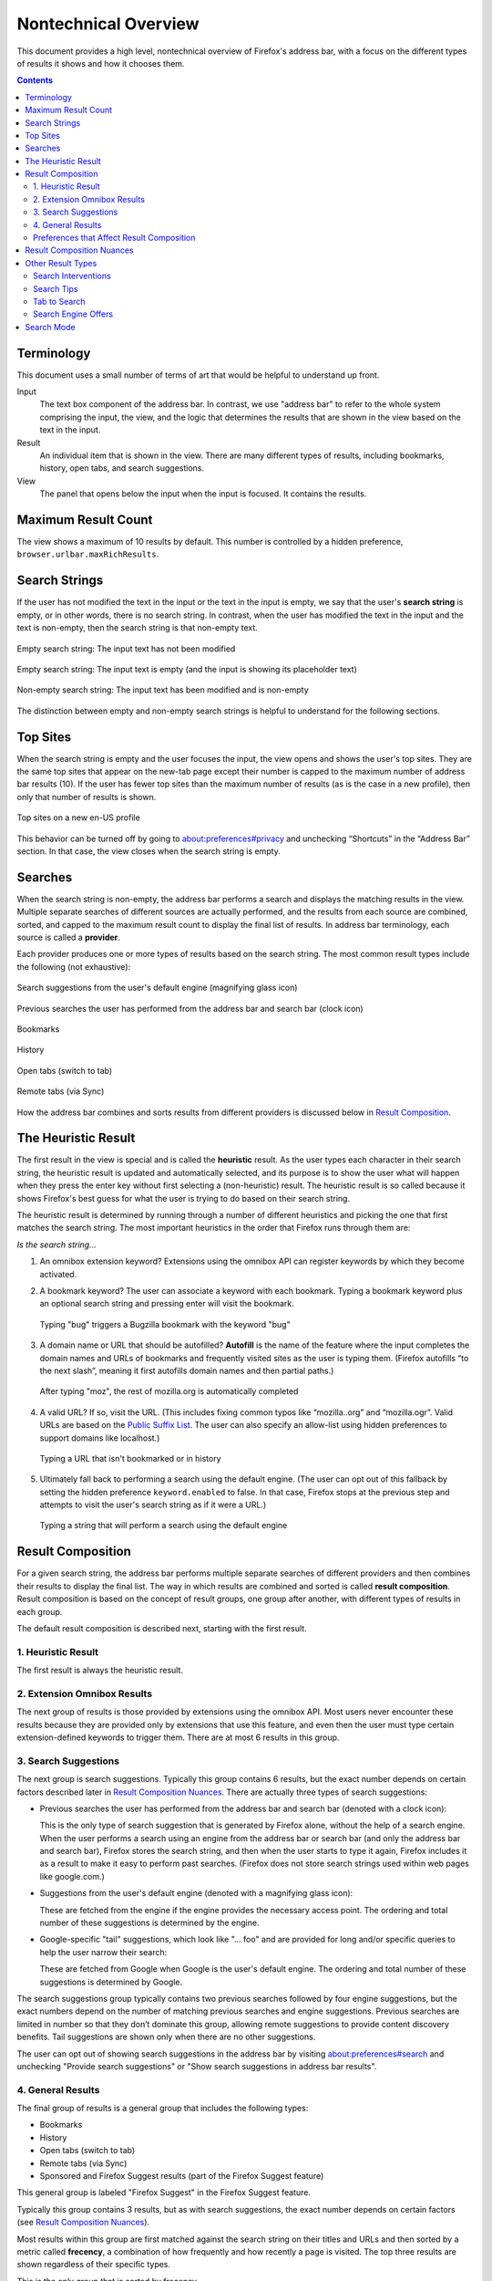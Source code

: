 Nontechnical Overview
=====================

This document provides a high level, nontechnical overview of Firefox's address
bar, with a focus on the different types of results it shows and how it chooses
them.

.. contents::
   :depth: 2


Terminology
-----------

This document uses a small number of terms of art that would be helpful to
understand up front.

Input
  The text box component of the address bar. In contrast, we use "address bar"
  to refer to the whole system comprising the input, the view, and the logic
  that determines the results that are shown in the view based on the text in
  the input.

Result
  An individual item that is shown in the view. There are many different types
  of results, including bookmarks, history, open tabs, and search suggestions.

View
  The panel that opens below the input when the input is focused. It contains
  the results.

Maximum Result Count
--------------------

The view shows a maximum of 10 results by default. This number is controlled by
a hidden preference, ``browser.urlbar.maxRichResults``.

Search Strings
--------------

If the user has not modified the text in the input or the text in the input is
empty, we say that the user's **search string** is empty, or in other words,
there is no search string. In contrast, when the user has modified the text in
the input and the text is non-empty, then the search string is that non-empty
text.

.. figure:: assets/nontechnical-overview/empty-url.png
   :alt: Image of the address bar input showing a URL
   :scale: 50%
   :align: center

   Empty search string: The input text has not been modified

.. figure:: assets/nontechnical-overview/empty-placeholder.png
   :alt: Image of the address bar input showing its placeholder text
   :scale: 50%
   :align: center

   Empty search string: The input text is empty (and the input is showing its
   placeholder text)

.. figure:: assets/nontechnical-overview/non-empty.png
   :alt: Image of the address bar input showing "porcupines" text
   :scale: 50%
   :align: center

   Non-empty search string: The input text has been modified and is non-empty

The distinction between empty and non-empty search strings is helpful to
understand for the following sections.

Top Sites
---------

When the search string is empty and the user focuses the input, the view opens
and shows the user's top sites. They are the same top sites that appear on the
new-tab page except their number is capped to the maximum number of address bar
results (10). If the user has fewer top sites than the maximum number of results
(as is the case in a new profile), then only that number of results is shown.

.. figure:: assets/nontechnical-overview/top-sites.png
   :alt: Image of the address bar view showing top sites
   :scale: 50%
   :align: center

   Top sites on a new en-US profile

This behavior can be turned off by going to about:preferences#privacy and
unchecking “Shortcuts” in the “Address Bar” section. In that case, the view
closes when the search string is empty.

Searches
--------

When the search string is non-empty, the address bar performs a search and
displays the matching results in the view. Multiple separate searches of
different sources are actually performed, and the results from each source are
combined, sorted, and capped to the maximum result count to display the final
list of results. In address bar terminology, each source is called a
**provider**.

Each provider produces one or more types of results based on the search
string. The most common result types include the following (not exhaustive):

.. figure:: assets/nontechnical-overview/search-suggestion.png
   :alt: Image of a search suggestion result with text "porcupine meatballs"
   :scale: 50%
   :align: center

   Search suggestions from the user's default engine (magnifying glass icon)

.. figure:: assets/nontechnical-overview/form-history.png
   :alt: Image of a previous search result with text "porcupines"
   :scale: 50%
   :align: center

   Previous searches the user has performed from the address bar and search bar
   (clock icon)

.. figure:: assets/nontechnical-overview/bookmark.png
   :alt: Image of a bookmark result with text "Porcupine - Wikipedia"
   :scale: 50%
   :align: center

   Bookmarks

.. figure:: assets/nontechnical-overview/history.png
   :alt: Image of a history result with text "Porcupines | National Geographic"
   :scale: 50%
   :align: center

   History

.. figure:: assets/nontechnical-overview/open-tab.png
   :alt: Image of an open tab result with text "Porcupines | San Diego Zoo
         Animals & Plants"
   :scale: 50%
   :align: center

   Open tabs (switch to tab)

.. figure:: assets/nontechnical-overview/remote-tab.png
   :alt: Image of a remote tab result with text "Porcupine | rodent |
         Britannica"
   :scale: 50%
   :align: center

   Remote tabs (via Sync)

How the address bar combines and sorts results from different providers is
discussed below in `Result Composition`_.

The Heuristic Result
--------------------

The first result in the view is special and is called the **heuristic**
result. As the user types each character in their search string, the heuristic
result is updated and automatically selected, and its purpose is to show the
user what will happen when they press the enter key without first selecting a
(non-heuristic) result. The heuristic result is so called because it shows
Firefox's best guess for what the user is trying to do based on their search
string.

The heuristic result is determined by running through a number of different
heuristics and picking the one that first matches the search string. The most
important heuristics in the order that Firefox runs through them are:

*Is the search string...*

1. An omnibox extension keyword? Extensions using the omnibox API can register
   keywords by which they become activated.
2. A bookmark keyword? The user can associate a keyword with each bookmark.
   Typing a bookmark keyword plus an optional search string and pressing enter
   will visit the bookmark.

   .. figure:: assets/nontechnical-overview/bookmark-keyword.png
      :alt: Image of the address bar input with text "bug 1677126" and a
            bookmark keyword heuristic result
      :scale: 50%
      :align: center

      Typing "bug" triggers a Bugzilla bookmark with the keyword "bug"

3. A domain name or URL that should be autofilled? **Autofill** is the name of
   the feature where the input completes the domain names and URLs of bookmarks
   and frequently visited sites as the user is typing them. (Firefox autofills
   “to the next slash”, meaning it first autofills domain names and then partial
   paths.)

   .. figure:: assets/nontechnical-overview/autofill.png
      :alt: Image of the address bar input with text "mozilla.org/" with
            "illa.org/" selected and an autofill heuristic result
      :scale: 50%
      :align: center

      After typing "moz", the rest of mozilla.org is automatically completed

4. A valid URL? If so, visit the URL. (This includes fixing common typos like
   “mozilla..org” and “mozilla.ogr”. Valid URLs are based on the `Public Suffix
   List`_. The user can also specify an allow-list using hidden preferences to
   support domains like localhost.)

   .. figure:: assets/nontechnical-overview/visit.png
      :alt: Image of the address bar input with text "porcupine-fancy.org" and a
            visit heuristic result
      :scale: 50%
      :align: center

      Typing a URL that isn't bookmarked or in history

   .. _Public Suffix List: https://publicsuffix.org/

5. Ultimately fall back to performing a search using the default engine. (The
   user can opt out of this fallback by setting the hidden preference
   ``keyword.enabled`` to false. In that case, Firefox stops at the previous
   step and attempts to visit the user's search string as if it were a URL.)

   .. figure:: assets/nontechnical-overview/search-heuristic.png
      :alt: Image of the address bar input with text "porcupines" and a search
            heuristic result
      :scale: 50%
      :align: center

      Typing a string that will perform a search using the default engine

Result Composition
------------------

For a given search string, the address bar performs multiple separate searches
of different providers and then combines their results to display the final
list. The way in which results are combined and sorted is called **result
composition**. Result composition is based on the concept of result groups, one
group after another, with different types of results in each group.

The default result composition is described next, starting with the first
result.

1. Heuristic Result
~~~~~~~~~~~~~~~~~~~

The first result is always the heuristic result.

2. Extension Omnibox Results
~~~~~~~~~~~~~~~~~~~~~~~~~~~~

The next group of results is those provided by extensions using the omnibox
API. Most users never encounter these results because they are provided only by
extensions that use this feature, and even then the user must type certain
extension-defined keywords to trigger them. There are at most 6 results in this
group.

3. Search Suggestions
~~~~~~~~~~~~~~~~~~~~~

The next group is search suggestions. Typically this group contains 6 results,
but the exact number depends on certain factors described later in `Result
Composition Nuances`_. There are actually three types of search suggestions:

* Previous searches the user has performed from the address bar and search bar
  (denoted with a clock icon):

  .. image:: assets/nontechnical-overview/form-history.png
     :alt: Image of a previous search result with text "porcupines"
     :scale: 50%
     :align: center

  This is the only type of search suggestion that is generated by Firefox alone,
  without the help of a search engine. When the user performs a search using an
  engine from the address bar or search bar (and only the address bar and search
  bar), Firefox stores the search string, and then when the user starts to type
  it again, Firefox includes it as a result to make it easy to perform past
  searches. (Firefox does not store search strings used within web pages like
  google.com.)

* Suggestions from the user's default engine (denoted with a magnifying glass
  icon):

  .. image:: assets/nontechnical-overview/search-suggestion.png
     :alt: Image of a search suggestion result with text "porcupine meatballs"
     :scale: 50%
     :align: center

  These are fetched from the engine if the engine provides the necessary access
  point. The ordering and total number of these suggestions is determined by the
  engine.

* Google-specific "tail" suggestions, which look like "... foo" and are provided
  for long and/or specific queries to help the user narrow their search:

  .. image:: assets/nontechnical-overview/tail-suggestions.png
     :alt: Image of a tail suggestion results with text "porcupine abc def" in
           the input and two suggestions with text "... definition " and
           "... defense"
     :scale: 50%
     :align: center

  These are fetched from Google when Google is the user's default engine. The
  ordering and total number of these suggestions is determined by Google.

The search suggestions group typically contains two previous searches followed
by four engine suggestions, but the exact numbers depend on the number of
matching previous searches and engine suggestions. Previous searches are limited
in number so that they don’t dominate this group, allowing remote suggestions to
provide content discovery benefits. Tail suggestions are shown only when there
are no other suggestions.

The user can opt out of showing search suggestions in the address bar by
visiting about:preferences#search and unchecking "Provide search suggestions" or
"Show search suggestions in address bar results".

4. General Results
~~~~~~~~~~~~~~~~~~

The final group of results is a general group that includes the following types:

* Bookmarks
* History
* Open tabs (switch to tab)
* Remote tabs (via Sync)
* Sponsored and Firefox Suggest results (part of the Firefox Suggest feature)

This general group is labeled "Firefox Suggest" in the Firefox Suggest feature.

Typically this group contains 3 results, but as with search suggestions, the
exact number depends on certain factors (see `Result Composition Nuances`_).

Most results within this group are first matched against the search string on
their titles and URLs and then sorted by a metric called **frecency**, a
combination of how frequently and how recently a page is visited. The top three
results are shown regardless of their specific types.

This is the only group that is sorted by frecency.

A few important complexities of this group are discussed in the next
subsections. The final subsection describes frecency in more detail.

Adaptive History
................

The first few bookmark and history results in the general group may come from
**adaptive history**, a system that associates specific user search strings with
URLs. (It's also known as **input history**.) When the user types a search
string and picks a result, Firefox stores a database record that associates the
string with the result's URL. When the user types the string or a part of it
again, Firefox will try to show the URL they picked last time. This allows
Firefox to adapt to a user's habit of visiting certain pages via specific search
strings.

This mechanism is mostly independent of frecency. URLs in the adaptive history
database have their own sorting score based on how many times they have been
used in the past. The score decays daily so that infrequently used search
strings and URLs aren't retained forever. (If two adaptive history results have
the same score, they are secondarily sorted by frecency.)

Within the general group, the number of adaptive history results is not limited,
but typically there aren't many of them for a given search string.

Open and Remote Tabs
....................

Unlike bookmarks and history, open and remote tabs don't have a "natural"
frecency, meaning a frecency that's updated in response to user actions as
described below in Frecency_. Tabs that match the search string are assigned
constant frecencies so they can participate in the sorting within the general
group. Open tabs are assigned a frecency of 1000, and remote tabs are assigned a
frecency of 1001. Picking appropriate frecencies is a bit of an art, but Firefox
has used these values for some time.

Sponsored and Firefox Suggest Results
.....................................

Sponsored and Firefox Suggest results are an exception within this group. They
are matched on predetermined keywords, and when present, they always appear last
in the general group. Frecency isn't involved at all.

Frecency
........

Frecency is a complex topic on its own, but in summary, each URL stored in
Firefox's internal history database has a numeric score, the frecency,
associated with it. Larger numbers mean higher frecencies, and URLs with higher
frecencies are more likely to be surfaced to the user via the address bar. Each
time the user visits a URL, Firefox increases its frecency by a certain "boost"
amount that depends on how the visit is performed -- whether the user picked it
in the address bar, clicked its link on a page, clicked it in the history
sidebar, etc. In order to prevent frecencies from growing unbounded and to
penalize URLs that haven't been visited in a while, Firefox decays the
frecencies of all URLs over time.

For details on frecency, see `The Frecency Algorithm`_.

.. _The Frecency Algorithm: https://docs.google.com/document/d/10LRRXVGWWWcjEZIZ2YlEmuKkQqh2RaTclStFHNnPqQ8/edit#heading=h.588hanspexub

Preferences that Affect Result Composition
~~~~~~~~~~~~~~~~~~~~~~~~~~~~~~~~~~~~~~~~~~

There are a number of options in about:preferences that affect result
composition.

The user can opt out of showing search suggestions in the address bar by
unchecking "Provide search suggestions" or "Show search suggestions in address
bar results" in about:preferences#search. (The first checkbox applies to both
the address bar and search bar, so it acts as a global toggle.)

.. figure:: assets/nontechnical-overview/prefs-show-suggestions.png
   :alt: Image of the preferences UI that allows the user to opt out of search
         suggestions
   :scale: 50%
   :align: center

   Preferences allowing the user to opt out of search suggestions

By default, the search suggestions group is shown before the general results
group, but unchecking "Show search suggestions ahead of browsing history in
address bar results" in about:preferences#search does the opposite. In that
case, typically the general results group will contain at most 6 results and the
search suggestions group will contain at most 3. In other words, regardless of
which group comes first, typically the first will contain 6 results and the
second will contain 3.

.. figure:: assets/nontechnical-overview/prefs-suggestions-first.png
   :alt: Image of the preferences UI that allows the user to choose whether
         search suggestions are shown before general results
   :scale: 50%
   :align: center

   Preference allowing the user to choose which group is shown first

The “Address Bar” section in about:preferences#privacy has several checkboxes
that allow for finer control over the types of results that appear in the view.
The top sites feature can be turned off by unchecking “Shortcuts” in this
section.

.. figure:: assets/nontechnical-overview/prefs-privacy.png
   :alt: Image of the preferences UI that allows the user to choose which
         results are shown
   :scale: 50%
   :align: center

   Preferences allowing the user to choose which results are shown

Result Composition Nuances
--------------------------

Among the search suggestions and general results groups, the group that's shown
first typically contains 6 results and the other group contains 3 results. The
exact number in each group depends on several factors:

* The total maximum result count (controlled by the
  ``browser.urlbar.maxRichResults`` hidden preference).

  The total number of results in the two groups scales up and down to
  accommodate this number so that the view is always full of results.

* The number of extension results.

  The extension results group comes before both groups, so if there are any
  extension results, there are fewer available slots for search suggestions and
  general results.

* The number of matching results.

  The search string may match only one or two search suggestions or general
  results, for example.

* The number of results in the other group.

  The first group will try to contain 6 results and the second will try to
  contain 3, but if either one is unable to fill up, then the other group will
  be allowed to grow to make up the difference.

Other Result Types
------------------

The most common result types are discussed above. This section walks through the
other types.

An important trait these types have in common is that they do not belong to any
group. Most of them appear at specific positions within the view.

Search Interventions
~~~~~~~~~~~~~~~~~~~~

Search interventions help the user perform a task based on their search string.
There are three kinds of interventions, and each is triggered by typing a
certain set of phrases_ in the input. They always appear as the second result,
after the heuristic result.

The three kinds of interventions are:

.. figure:: assets/nontechnical-overview/intervention-clear.png
   :alt: Image of the clear intervention result with text "Clear your cache,
         cookies, history and more"
   :scale: 50%
   :align: center

   Clear history, cache, and other data search intervention

.. figure:: assets/nontechnical-overview/intervention-refresh.png
   :alt: Image of the refresh intervention result with text "Restore default
         settings and remove old add-ons for optimal performance"
   :scale: 50%
   :align: center

   Refresh Firefox search intervention

.. figure:: assets/nontechnical-overview/intervention-update.png
   :alt: Image of the update intervention result with text "The latest Firefox
         is downloaded and ready to install"
   :scale: 50%
   :align: center

   Update Firefox search intervention

Currently this feature is limited to English-speaking locales, but work is
ongoing to build a more sophisticated intent-matching platform to support other
locales, more complex search strings, and more kinds of interventions.

.. _phrases: https://searchfox.org/mozilla-central/rev/c4d682be93f090e99d5f4049ceb7b6b6c03d0632/browser/components/urlbar/UrlbarProviderInterventions.jsm#64

Search Tips
~~~~~~~~~~~

Search tips inform the user they can perform searches directly from the
address bar. There are two kinds of search tips:

.. figure:: assets/nontechnical-overview/search-tip-onboard.png
   :alt: Image of the onboarding search tip with text "Type less, find more:
         Search Google right from your address bar"
   :scale: 50%
   :align: center

   Onboarding search tip: Appears on the new-tab page

.. figure:: assets/nontechnical-overview/search-tip-redirect.png
   :alt: Image of the redirect search tip with text "Start your search in the
         address bar to see suggestions from Google and your browsing history"
   :scale: 50%
   :align: center

   Redirect search tip: Appears on the home page of the user's default engine
   (only for Google, Bing, and DuckDuckGo)

In each case, the view automatically opens and shows the tip even if the user is
not interacting with the address bar. Each tip is shown at most four times, and
the user can stop them from appearing altogether by interacting with the address
bar or clicking the "Okay, Got It" button.

Tab to Search
~~~~~~~~~~~~~

Tab to search allows the user to press the tab key to enter `search mode`_ while
typing the domain name of a search engine. There are two kinds of tab-to-search
results, and they always appear as the second result:

.. figure:: assets/nontechnical-overview/tab-to-search-onboard.png
   :alt: Image of the tab-to-search result with text "Search with Google"
   :scale: 50%
   :align: center

   Onboarding tab to search

.. figure:: assets/nontechnical-overview/tab-to-search-regular.png
   :alt: Image of the tab-to-search result with text "Search with Google"
   :scale: 50%
   :align: center

   Regular tab to search

The onboarding type is shown until the user has interacted with it three times
over a period of at least 15 minutes, and after that the regular type is shown.

Search Engine Offers
~~~~~~~~~~~~~~~~~~~~

Typing a single “@” shows a list of search engines. Selecting an engine enters
`search mode`_.

.. figure:: assets/nontechnical-overview/search-offers.png
   :alt: Image of the view showing search offer results
   :scale: 50%
   :align: center

   Search engine offers after typing “@”

.. figure:: assets/nontechnical-overview/search-offers-selected.png
   :alt: Image of the view showing search offer results with one selected
   :scale: 50%
   :align: center

   After pressing the down arrow key to select Google

Search Mode
-----------

**Search mode** is a feature that transforms the address bar into a search-only
access point for a particular engine. During search mode, search suggestions are
the only results shown in the view, and for that reason its result composition
differs from the usual composition.

.. figure:: assets/nontechnical-overview/search-mode.png
   :alt: Image of the view showing search mode
   :scale: 50%
   :align: center

   Search mode with Google as the selected engine

Firefox shows suggestions in search mode even when the user has otherwise opted
out of them. Our rationale is that by entering search mode, the user has taken
an action that overrides their usual opt out. This allows the user to opt out
generally but opt back in at specific times.

Search mode is an effective replacement for the legacy search bar and may
provide a good path forward for deprecating it.

The user can enter search mode in many ways:

* Picking a search shortcut button at the bottom of the view
* Typing an engine's keyword (which can be set in about:preferences#search, and
  built-in engines have default keywords)
* Typing a single "?" followed by a space (to enter search mode with the default
  engine)
* Typing a single "@" to list all engines and then picking one
* If the search bar is not also shown, pressing Ctrl+K (to enter search mode
  with the default engine)

To exit search mode, the user can backspace over the engine chiclet or click its
close button.
